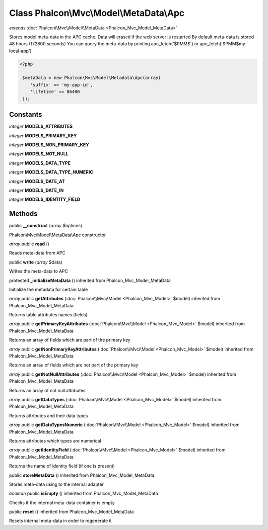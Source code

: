 Class **Phalcon\\Mvc\\Model\\MetaData\\Apc**
============================================

*extends* :doc:`Phalcon\\Mvc\\Model\\MetaData <Phalcon_Mvc_Model_MetaData>`

Stores model meta-data in the APC cache. Data will erased if the web server is restarted By default meta-data is stored 48 hours (172800 seconds) You can query the meta-data by printing apc_fetch('$PMM$') or apc_fetch('$PMM$my-local-app') 

.. code-block:: php

    <?php

     $metaData = new Phalcon\Mvc\Model\Metadata\Apc(array(
        'suffix' => 'my-app-id',
        'lifetime' => 86400
     ));



Constants
---------

*integer* **MODELS_ATTRIBUTES**

*integer* **MODELS_PRIMARY_KEY**

*integer* **MODELS_NON_PRIMARY_KEY**

*integer* **MODELS_NOT_NULL**

*integer* **MODELS_DATA_TYPE**

*integer* **MODELS_DATA_TYPE_NUMERIC**

*integer* **MODELS_DATE_AT**

*integer* **MODELS_DATE_IN**

*integer* **MODELS_IDENTITY_FIELD**

Methods
---------

public **__construct** (*array* $options)

Phalcon\\Mvc\\Model\\MetaData\\Apc constructor



*array* public **read** ()

Reads meta-data from APC



public **write** (*array* $data)

Writes the meta-data to APC



protected **_initializeMetaData** () inherited from Phalcon_Mvc_Model_MetaData

Initialize the metadata for certain table



*array* public **getAttributes** (:doc:`Phalcon\\Mvc\\Model <Phalcon_Mvc_Model>` $model) inherited from Phalcon_Mvc_Model_MetaData

Returns table attributes names (fields)



*array* public **getPrimaryKeyAttributes** (:doc:`Phalcon\\Mvc\\Model <Phalcon_Mvc_Model>` $model) inherited from Phalcon_Mvc_Model_MetaData

Returns an array of fields which are part of the primary key



*array* public **getNonPrimaryKeyAttributes** (:doc:`Phalcon\\Mvc\\Model <Phalcon_Mvc_Model>` $model) inherited from Phalcon_Mvc_Model_MetaData

Returns an arrau of fields which are not part of the primary key



*array* public **getNotNullAttributes** (:doc:`Phalcon\\Mvc\\Model <Phalcon_Mvc_Model>` $model) inherited from Phalcon_Mvc_Model_MetaData

Returns an array of not null attributes



*array* public **getDataTypes** (:doc:`Phalcon\\Mvc\\Model <Phalcon_Mvc_Model>` $model) inherited from Phalcon_Mvc_Model_MetaData

Returns attributes and their data types



*array* public **getDataTypesNumeric** (:doc:`Phalcon\\Mvc\\Model <Phalcon_Mvc_Model>` $model) inherited from Phalcon_Mvc_Model_MetaData

Returns attributes which types are numerical



*array* public **getIdentityField** (:doc:`Phalcon\\Mvc\\Model <Phalcon_Mvc_Model>` $model) inherited from Phalcon_Mvc_Model_MetaData

Returns the name of identity field (if one is present)



public **storeMetaData** () inherited from Phalcon_Mvc_Model_MetaData

Stores meta-data using to the internal adapter



*boolean* public **isEmpty** () inherited from Phalcon_Mvc_Model_MetaData

Checks if the internal meta-data container is empty



public **reset** () inherited from Phalcon_Mvc_Model_MetaData

Resets internal meta-data in order to regenerate it



